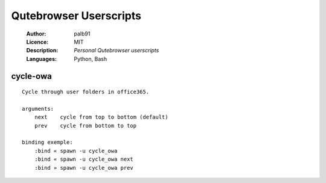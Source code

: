 =======================
Qutebrowser Userscripts
=======================

    :Author:      palb91
    :Licence:     MIT
    :Description: *Personal Qutebrowser userscripts*
    :Languages:   Python, Bash

cycle-owa
=========

::

    Cycle through user folders in office365.

    arguments:
        next    cycle from top to bottom (default)
        prev    cycle from bottom to top

    binding exemple:
        :bind « spawn -u cycle_owa
        :bind « spawn -u cycle_owa next
        :bind » spawn -u cycle_owa prev
